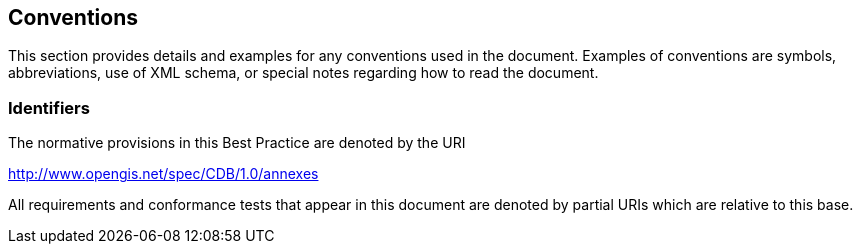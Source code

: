 == Conventions


This section provides details and examples for any conventions used in
the document. Examples of conventions are symbols, abbreviations, use of
XML schema, or special notes regarding how to read the document.

=== Identifiers

The normative provisions in this Best Practice are denoted by the URI

http://www.opengis.net/spec/CDB/1.0/annexes

All requirements and conformance tests that appear in this document are
denoted by partial URIs which are relative to this base.


